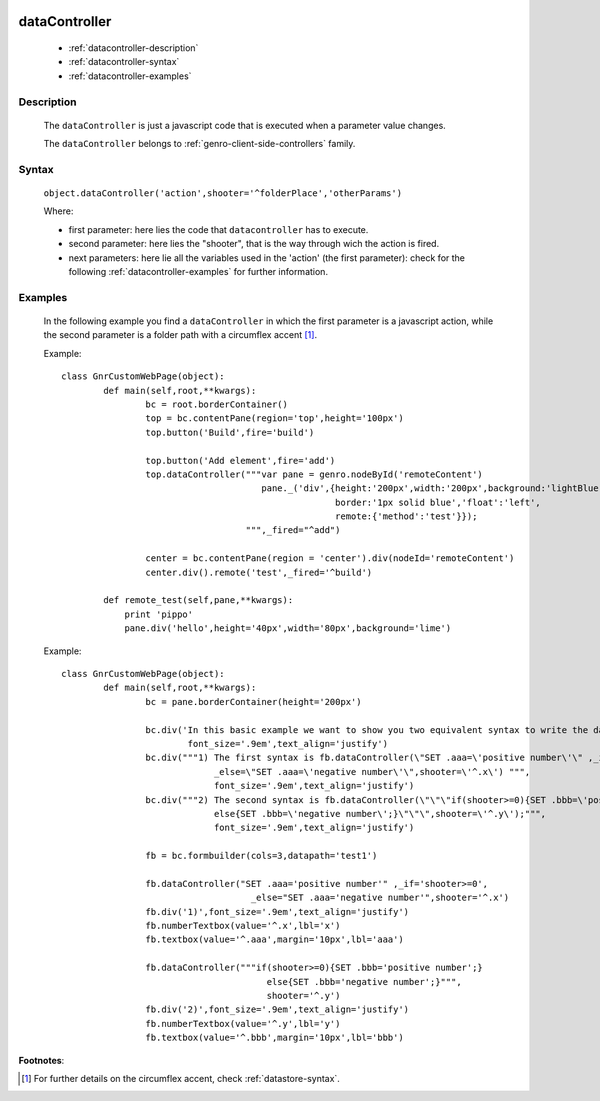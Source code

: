 	.. _genro-datacontroller:

================
 dataController
================

	- :ref:`datacontroller-description`

	- :ref:`datacontroller-syntax`

	- :ref:`datacontroller-examples`

	.. _datacontroller-description:

Description
===========

	The ``dataController`` is just a javascript code that is executed when a parameter value changes.

	The ``dataController`` belongs to :ref:`genro-client-side-controllers` family.

	.. _datacontroller-syntax:

Syntax
======

	``object.dataController('action',shooter='^folderPlace','otherParams')``

	Where:

	- first parameter: here lies the code that ``datacontroller`` has to execute.

	- second parameter: here lies the "shooter", that is the way through wich the action is fired.
	
	- next parameters: here lie all the variables used in the 'action' (the first parameter): check for the following :ref:`datacontroller-examples` for further information.

	.. _datacontroller-examples:

Examples
========

	In the following example you find a ``dataController`` in which the first parameter is a javascript action, while the second parameter is a folder path with a circumflex accent [#]_.
	
	Example::
		
		class GnrCustomWebPage(object):
			def main(self,root,**kwargs):
				bc = root.borderContainer()
				top = bc.contentPane(region='top',height='100px')
				top.button('Build',fire='build')
    
				top.button('Add element',fire='add')
				top.dataController("""var pane = genro.nodeById('remoteContent')
				                      pane._('div',{height:'200px',width:'200px',background:'lightBlue',
				                                    border:'1px solid blue','float':'left',
				                                    remote:{'method':'test'}});
				                   """,_fired="^add")

				center = bc.contentPane(region = 'center').div(nodeId='remoteContent')
				center.div().remote('test',_fired='^build')

			def remote_test(self,pane,**kwargs):
			    print 'pippo'
			    pane.div('hello',height='40px',width='80px',background='lime')
	
	Example::
		
		class GnrCustomWebPage(object):
			def main(self,root,**kwargs):
				bc = pane.borderContainer(height='200px')
				
				bc.div('In this basic example we want to show you two equivalent syntax to write the dataController:',
				        font_size='.9em',text_align='justify')
				bc.div("""1) The first syntax is fb.dataController(\"SET .aaa=\'positive number\'\" ,_if='shooter>=0',
				             _else=\"SET .aaa=\'negative number\'\",shooter=\'^.x\') """,
				             font_size='.9em',text_align='justify')
				bc.div("""2) The second syntax is fb.dataController(\"\"\"if(shooter>=0){SET .bbb=\'positive number\';}
				             else{SET .bbb=\'negative number\';}\"\"\",shooter=\'^.y\');""",
				             font_size='.9em',text_align='justify')
				
				fb = bc.formbuilder(cols=3,datapath='test1')
				
				fb.dataController("SET .aaa='positive number'" ,_if='shooter>=0',
				                    _else="SET .aaa='negative number'",shooter='^.x')
				fb.div('1)',font_size='.9em',text_align='justify')
				fb.numberTextbox(value='^.x',lbl='x')
				fb.textbox(value='^.aaa',margin='10px',lbl='aaa')
				
				fb.dataController("""if(shooter>=0){SET .bbb='positive number';}
				                       else{SET .bbb='negative number';}""",
				                       shooter='^.y')
				fb.div('2)',font_size='.9em',text_align='justify')
				fb.numberTextbox(value='^.y',lbl='y')
				fb.textbox(value='^.bbb',margin='10px',lbl='bbb')

**Footnotes**:
	
.. [#] For further details on the circumflex accent, check :ref:`datastore-syntax`.

